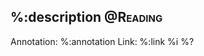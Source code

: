 **  %:description :@Reading:
:PROPERTIES:
:CREATED: %U
:END:
Annotation:  %:annotation
Link:  %:link
%i
%?
